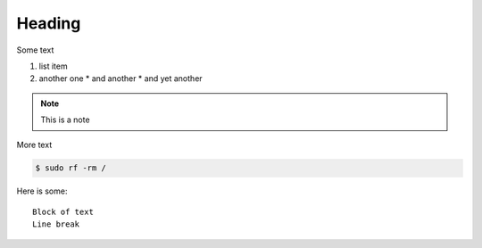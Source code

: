 Heading
=======

Some text

1. list item
2. another one
   * and another
   * and yet another

.. note:: This is a note

More text

.. code-block:: bash

   $ sudo rf -rm /

Here is some::

   Block of text
   Line break
